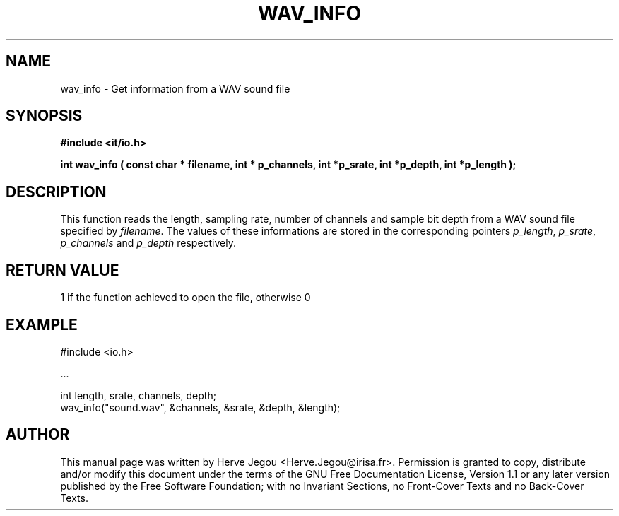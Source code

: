 .\" This manpage has been automatically generated by docbook2man 
.\" from a DocBook document.  This tool can be found at:
.\" <http://shell.ipoline.com/~elmert/comp/docbook2X/> 
.\" Please send any bug reports, improvements, comments, patches, 
.\" etc. to Steve Cheng <steve@ggi-project.org>.
.TH "WAV_INFO" "3" "01 August 2006" "" ""

.SH NAME
wav_info \- Get information from a WAV sound file
.SH SYNOPSIS
.sp
\fB#include <it/io.h>
.sp
int wav_info ( const char * filename, int * p_channels, int *p_srate, int *p_depth, int *p_length
);
\fR
.SH "DESCRIPTION"
.PP
This function reads the length, sampling rate, number of channels and sample bit depth from a WAV sound file specified by \fIfilename\fR\&. The values of these informations are stored in the corresponding pointers \fIp_length\fR, \fIp_srate\fR, \fIp_channels\fR and \fIp_depth\fR respectively.  
.SH "RETURN VALUE"
.PP
1 if the function achieved to open the file, otherwise 0
.SH "EXAMPLE"

.nf

#include <io.h>

\&...

int length, srate, channels, depth;
wav_info("sound.wav", &channels, &srate, &depth, &length);
.fi
.SH "AUTHOR"
.PP
This manual page was written by Herve Jegou <Herve.Jegou@irisa.fr>\&.
Permission is granted to copy, distribute and/or modify this
document under the terms of the GNU Free
Documentation License, Version 1.1 or any later version
published by the Free Software Foundation; with no Invariant
Sections, no Front-Cover Texts and no Back-Cover Texts.
